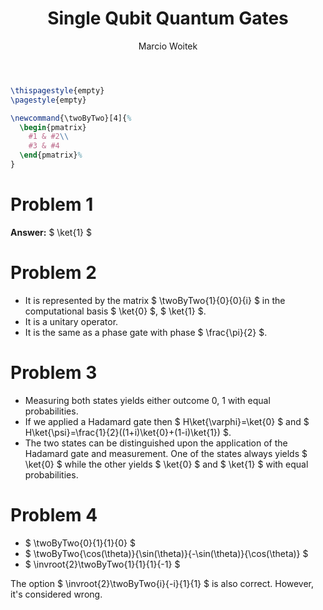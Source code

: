 #+AUTHOR: Marcio Woitek
#+TITLE: Single Qubit Quantum Gates
#+DATE:
#+LATEX_HEADER: \usepackage[a4paper,left=1cm,right=1cm,top=1cm,bottom=1cm]{geometry}
#+LATEX_HEADER: \usepackage[american]{babel}
#+LATEX_HEADER: \usepackage{enumitem}
#+LATEX_HEADER: \usepackage{float}
#+LATEX_HEADER: \usepackage[sc]{mathpazo}
#+LATEX_HEADER: \usepackage{braket}
#+LATEX_HEADER: \linespread{1.05}
#+LATEX_HEADER: \renewcommand{\labelitemi}{$\rhd$}
#+LATEX_HEADER: \setlength\parindent{0pt}
#+LATEX_HEADER: \setlist[itemize]{leftmargin=*}
#+LATEX_HEADER: \setlist{nosep}
#+LATEX_HEADER: \newcommand{\invroot}[1]{\frac{1}{\sqrt{#1}}}
#+OPTIONS: toc:nil
#+STARTUP: hideblocks

#+BEGIN_SRC latex
\thispagestyle{empty}
\pagestyle{empty}

\newcommand{\twoByTwo}[4]{%
  \begin{pmatrix}
    #1 & #2\\
    #3 & #4
  \end{pmatrix}%
}
#+END_SRC

* Problem 1
:PROPERTIES:
:UNNUMBERED: notoc
:END:

*Answer:* \( \ket{1} \)

* Problem 2
:PROPERTIES:
:UNNUMBERED: notoc
:END:

- It is represented by the matrix \( \twoByTwo{1}{0}{0}{i} \) in the
  computational basis \( \ket{0} \), \( \ket{1} \).
- It is a unitary operator.
- It is the same as a phase gate with phase \( \frac{\pi}{2} \).

* Problem 3
:PROPERTIES:
:UNNUMBERED: notoc
:END:

- Measuring both states yields either outcome 0, 1 with equal probabilities.
- If we applied a Hadamard gate then \( H\ket{\varphi}=\ket{0} \) and
  \( H\ket{\psi}=\frac{1}{2}((1+i)\ket{0}+(1-i)\ket{1}) \).
- The two states can be distinguished upon the application of the Hadamard gate
  and measurement. One of the states always yields \( \ket{0} \) while the other
  yields \( \ket{0} \) and \( \ket{1} \) with equal probabilities.

* Problem 4
:PROPERTIES:
:UNNUMBERED: notoc
:END:

- \( \twoByTwo{0}{1}{1}{0} \)
- \( \twoByTwo{\cos(\theta)}{\sin(\theta)}{-\sin(\theta)}{\cos(\theta)} \)
- \( \invroot{2}\twoByTwo{1}{1}{1}{-1} \)\\

The option \( \invroot{2}\twoByTwo{i}{-i}{1}{1} \) is also correct. However,
it's considered wrong.

# Local Variables:
# ispell-alternate-dictionary: "american"
# End:
